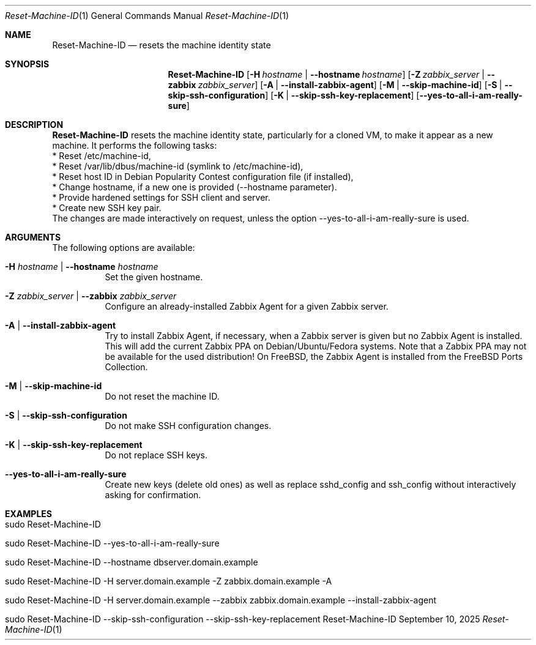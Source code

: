 .\" ==========================================================================
.\"         ____            _                     _____           _
.\"        / ___| _   _ ___| |_ ___ _ __ ___     |_   _|__   ___ | |___
.\"        \___ \| | | / __| __/ _ \ '_ ` _ \ _____| |/ _ \ / _ \| / __|
.\"         ___) | |_| \__ \ ||  __/ | | | | |_____| | (_) | (_) | \__ \
.\"        |____/ \__, |___/\__\___|_| |_| |_|     |_|\___/ \___/|_|___/
.\"               |___/
.\"                             --- System-Tools ---
.\"                  https://www.nntb.no/~dreibh/system-tools/
.\" ==========================================================================
.\"
.\" Reset-Machine-ID
.\" Copyright (C) 2024-2025 by Thomas Dreibholz
.\"
.\" This program is free software: you can redistribute it and/or modify
.\" it under the terms of the GNU General Public License as published by
.\" the Free Software Foundation, either version 3 of the License, or
.\" (at your option) any later version.
.\"
.\" This program is distributed in the hope that it will be useful,
.\" but WITHOUT ANY WARRANTY; without even the implied warranty of
.\" MERCHANTABILITY or FITNESS FOR A PARTICULAR PURPOSE.  See the
.\" GNU General Public License for more details.
.\"
.\" You should have received a copy of the GNU General Public License
.\" along with this program.  If not, see <http://www.gnu.org/licenses/>.
.\"
.\" Contact: thomas.dreibholz@gmail.com
.\"
.\" ###### Setup ############################################################
.Dd September 10, 2025
.Dt Reset-Machine-ID 1
.Os Reset-Machine-ID
.\" ###### Name #############################################################
.Sh NAME
.Nm Reset-Machine-ID
.Nd resets the machine identity state
.\" ###### Synopsis #########################################################
.\" Manpage syntax help:
.\" https://forums.freebsd.org/threads/howto-create-a-manpage-from-scratch.13200/
.Sh SYNOPSIS
.Nm Reset-Machine-ID
.Op Fl H Ar hostname | Fl Fl hostname Ar hostname
.Op Fl Z Ar zabbix_server | Fl Fl zabbix Ar zabbix_server
.Op Fl A | Fl Fl install-zabbix-agent
.Op Fl M | Fl Fl skip-machine-id
.Op Fl S | Fl Fl skip-ssh-configuration
.Op Fl K | Fl Fl skip-ssh-key-replacement
.Op Fl Fl yes-to-all-i-am-really-sure
.\" ###### Description ######################################################
.Sh DESCRIPTION
.Nm Reset-Machine-ID
resets the machine identity state, particularly for a cloned VM, to make it appear as a new machine.
It performs the following tasks:
.br
* Reset /etc/machine-id,
.br
* Reset /var/lib/dbus/machine-id (symlink to /etc/machine-id),
.br
* Reset host ID in Debian Popularity Contest configuration file (if installed),
.br
* Change hostname, if a new one is provided (\-\-hostname parameter).
.br
* Provide hardened settings for SSH client and server.
.br
* Create new SSH key pair.
.br
The changes are made interactively on request, unless the option --yes-to-all-i-am-really-sure is used.
.Pp
.\" ###### Arguments ########################################################
.Sh ARGUMENTS
The following options are available:
.Bl -tag -width indent
.It Fl H Ar hostname | Fl Fl hostname Ar hostname
Set the given hostname.
.It Fl Z Ar zabbix_server | Fl Fl zabbix Ar zabbix_server
Configure an already-installed Zabbix Agent for a given Zabbix server.
.It Fl A | Fl Fl install-zabbix-agent
Try to install Zabbix Agent, if necessary, when a Zabbix server is given but no Zabbix Agent is installed. This will add the current Zabbix PPA on Debian/Ubuntu/Fedora systems. Note that a Zabbix PPA may not be available for the used distribution! On FreeBSD, the Zabbix Agent is installed from the FreeBSD Ports Collection.
.It Fl M | Fl Fl skip-machine-id
Do not reset the machine ID.
.It Fl S | Fl Fl skip-ssh-configuration
Do not make SSH configuration changes.
.It Fl K | Fl Fl skip-ssh-key-replacement
Do not replace SSH keys.
.It Fl Fl yes-to-all-i-am-really-sure
Create new keys (delete old ones) as well as replace sshd_config and
ssh_config without interactively asking for confirmation.
.El
.\" ###### Examples #########################################################
.Sh EXAMPLES
.Bl -tag -width indent
.It sudo Reset-Machine-ID
.It sudo Reset-Machine-ID --yes-to-all-i-am-really-sure
.It sudo Reset-Machine-ID --hostname dbserver.domain.example
.It sudo Reset-Machine-ID -H server.domain.example -Z zabbix.domain.example -A
.It sudo Reset-Machine-ID -H server.domain.example --zabbix zabbix.domain.example --install-zabbix-agent
.It sudo Reset-Machine-ID --skip-ssh-configuration --skip-ssh-key-replacement
.El
